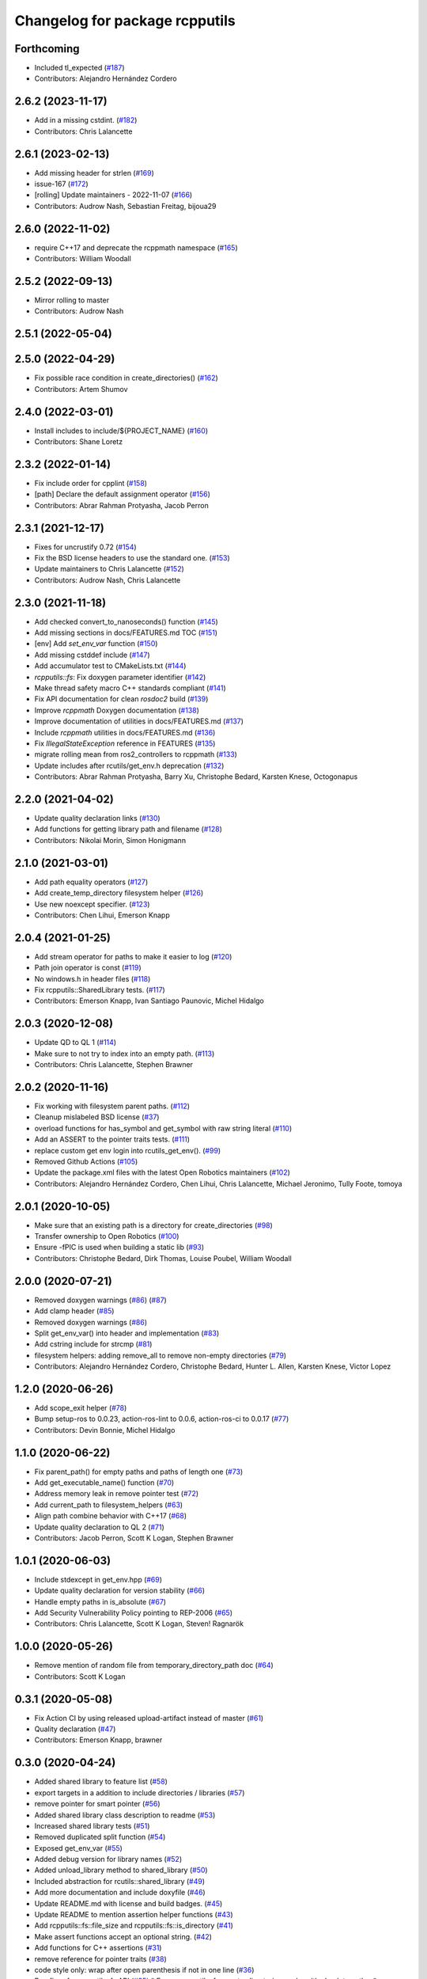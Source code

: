 ^^^^^^^^^^^^^^^^^^^^^^^^^^^^^^^
Changelog for package rcpputils
^^^^^^^^^^^^^^^^^^^^^^^^^^^^^^^

Forthcoming
-----------
* Included tl_expected (`#187 <https://github.com/ros2/rcpputils/issues/187>`_)
* Contributors: Alejandro Hernández Cordero

2.6.2 (2023-11-17)
------------------
* Add in a missing cstdint. (`#182 <https://github.com/ros2/rcpputils/issues/182>`_)
* Contributors: Chris Lalancette

2.6.1 (2023-02-13)
------------------
* Add missing header for strlen (`#169 <https://github.com/ros2/rcpputils/issues/169>`_)
* issue-167 (`#172 <https://github.com/ros2/rcpputils/issues/172>`_)
* [rolling] Update maintainers - 2022-11-07 (`#166 <https://github.com/ros2/rcpputils/issues/166>`_)
* Contributors: Audrow Nash, Sebastian Freitag, bijoua29

2.6.0 (2022-11-02)
------------------
* require C++17 and deprecate the rcppmath namespace (`#165 <https://github.com/ros2/rcpputils/issues/165>`_)
* Contributors: William Woodall

2.5.2 (2022-09-13)
------------------
* Mirror rolling to master
* Contributors: Audrow Nash

2.5.1 (2022-05-04)
------------------

2.5.0 (2022-04-29)
------------------
* Fix possible race condition in create_directories() (`#162 <https://github.com/ros2/rcpputils/issues/162>`_)
* Contributors: Artem Shumov

2.4.0 (2022-03-01)
------------------
* Install includes to include/${PROJECT_NAME} (`#160 <https://github.com/ros2/rcpputils/issues/160>`_)
* Contributors: Shane Loretz

2.3.2 (2022-01-14)
------------------
* Fix include order for cpplint (`#158 <https://github.com/ros2/rcpputils/issues/158>`_)
* [path] Declare the default assignment operator (`#156 <https://github.com/ros2/rcpputils/issues/156>`_)
* Contributors: Abrar Rahman Protyasha, Jacob Perron

2.3.1 (2021-12-17)
------------------
* Fixes for uncrustify 0.72 (`#154 <https://github.com/ros2/rcpputils/issues/154>`_)
* Fix the BSD license headers to use the standard one. (`#153 <https://github.com/ros2/rcpputils/issues/153>`_)
* Update maintainers to Chris Lalancette (`#152 <https://github.com/ros2/rcpputils/issues/152>`_)
* Contributors: Audrow Nash, Chris Lalancette

2.3.0 (2021-11-18)
------------------
* Add checked convert_to_nanoseconds() function (`#145 <https://github.com/ros2/rcpputils/issues/145>`_)
* Add missing sections in docs/FEATURES.md TOC (`#151 <https://github.com/ros2/rcpputils/issues/151>`_)
* [env] Add `set_env_var` function (`#150 <https://github.com/ros2/rcpputils/issues/150>`_)
* Add missing cstddef include (`#147 <https://github.com/ros2/rcpputils/issues/147>`_)
* Add accumulator test to CMakeLists.txt (`#144 <https://github.com/ros2/rcpputils/issues/144>`_)
* `rcpputils::fs`: Fix doxygen parameter identifier (`#142 <https://github.com/ros2/rcpputils/issues/142>`_)
* Make thread safety macro C++ standards compliant (`#141 <https://github.com/ros2/rcpputils/issues/141>`_)
* Fix API documentation for clean `rosdoc2` build (`#139 <https://github.com/ros2/rcpputils/issues/139>`_)
* Improve `rcppmath` Doxygen documentation (`#138 <https://github.com/ros2/rcpputils/issues/138>`_)
* Improve documentation of utilities in docs/FEATURES.md (`#137 <https://github.com/ros2/rcpputils/issues/137>`_)
* Include `rcppmath` utilities in docs/FEATURES.md (`#136 <https://github.com/ros2/rcpputils/issues/136>`_)
* Fix `IllegalStateException` reference in FEATURES (`#135 <https://github.com/ros2/rcpputils/issues/135>`_)
* migrate rolling mean from ros2_controllers to rcppmath (`#133 <https://github.com/ros2/rcpputils/issues/133>`_)
* Update includes after rcutils/get_env.h deprecation (`#132 <https://github.com/ros2/rcpputils/issues/132>`_)
* Contributors: Abrar Rahman Protyasha, Barry Xu, Christophe Bedard, Karsten Knese, Octogonapus

2.2.0 (2021-04-02)
------------------
* Update quality declaration links (`#130 <https://github.com/ros2/rcpputils/issues/130>`_)
* Add functions for getting library path and filename (`#128 <https://github.com/ros2/rcpputils/issues/128>`_)
* Contributors: Nikolai Morin, Simon Honigmann

2.1.0 (2021-03-01)
------------------
* Add path equality operators (`#127 <https://github.com/ros2/rcpputils/issues/127>`_)
* Add create_temp_directory filesystem helper (`#126 <https://github.com/ros2/rcpputils/issues/126>`_)
* Use new noexcept specifier. (`#123 <https://github.com/ros2/rcpputils/issues/123>`_)
* Contributors: Chen Lihui, Emerson Knapp

2.0.4 (2021-01-25)
------------------
* Add stream operator for paths to make it easier to log (`#120 <https://github.com/ros2/rcpputils/issues/120>`_)
* Path join operator is const (`#119 <https://github.com/ros2/rcpputils/issues/119>`_)
* No windows.h in header files (`#118 <https://github.com/ros2/rcpputils/issues/118>`_)
* Fix rcpputils::SharedLibrary tests. (`#117 <https://github.com/ros2/rcpputils/issues/117>`_)
* Contributors: Emerson Knapp, Ivan Santiago Paunovic, Michel Hidalgo

2.0.3 (2020-12-08)
------------------
* Update QD to QL 1 (`#114 <https://github.com/ros2/rcpputils/issues/114>`_)
* Make sure to not try to index into an empty path. (`#113 <https://github.com/ros2/rcpputils/issues/113>`_)
* Contributors: Chris Lalancette, Stephen Brawner

2.0.2 (2020-11-16)
------------------
* Fix working with filesystem parent paths. (`#112 <https://github.com/ros2/rcpputils/issues/112>`_)
* Cleanup mislabeled BSD license (`#37 <https://github.com/ros2/rcpputils/issues/37>`_)
* overload functions for has_symbol and get_symbol with raw string literal (`#110 <https://github.com/ros2/rcpputils/issues/110>`_)
* Add an ASSERT to the pointer traits tests. (`#111 <https://github.com/ros2/rcpputils/issues/111>`_)
* replace custom get env login into rcutils_get_env(). (`#99 <https://github.com/ros2/rcpputils/issues/99>`_)
* Removed Github Actions (`#105 <https://github.com/ros2/rcpputils/issues/105>`_)
* Update the package.xml files with the latest Open Robotics maintainers (`#102 <https://github.com/ros2/rcpputils/issues/102>`_)
* Contributors: Alejandro Hernández Cordero, Chen Lihui, Chris Lalancette, Michael Jeronimo, Tully Foote, tomoya

2.0.1 (2020-10-05)
------------------
* Make sure that an existing path is a directory for create_directories (`#98 <https://github.com/ros2/rcpputils/issues/98>`_)
* Transfer ownership to Open Robotics (`#100 <https://github.com/ros2/rcpputils/issues/100>`_)
* Ensure -fPIC is used when building a static lib (`#93 <https://github.com/ros2/rcpputils/issues/93>`_)
* Contributors: Christophe Bedard, Dirk Thomas, Louise Poubel, William Woodall

2.0.0 (2020-07-21)
------------------
* Removed doxygen warnings (`#86 <https://github.com/ros2/rcpputils/issues/86>`_) (`#87 <https://github.com/ros2/rcpputils/issues/87>`_)
* Add clamp header (`#85 <https://github.com/ros2/rcpputils/issues/85>`_)
* Removed doxygen warnings (`#86 <https://github.com/ros2/rcpputils/issues/86>`_)
* Split get_env_var() into header and implementation (`#83 <https://github.com/ros2/rcpputils/issues/83>`_)
* Add cstring include for strcmp (`#81 <https://github.com/ros2/rcpputils/issues/81>`_)
* filesystem helpers: adding remove_all to remove non-empty directories (`#79 <https://github.com/ros2/rcpputils/issues/79>`_)
* Contributors: Alejandro Hernández Cordero, Christophe Bedard, Hunter L. Allen, Karsten Knese, Victor Lopez

1.2.0 (2020-06-26)
------------------
* Add scope_exit helper (`#78 <https://github.com/ros2/rcpputils/issues/78>`_)
* Bump setup-ros to 0.0.23, action-ros-lint to 0.0.6, action-ros-ci to 0.0.17 (`#77 <https://github.com/ros2/rcpputils/issues/77>`_)
* Contributors: Devin Bonnie, Michel Hidalgo

1.1.0 (2020-06-22)
------------------
* Fix parent_path() for empty paths and paths of length one (`#73 <https://github.com/ros2/rcpputils/issues/73>`_)
* Add get_executable_name() function (`#70 <https://github.com/ros2/rcpputils/issues/70>`_)
* Address memory leak in remove pointer test (`#72 <https://github.com/ros2/rcpputils/issues/72>`_)
* Add current_path to filesystem_helpers (`#63 <https://github.com/ros2/rcpputils/issues/63>`_)
* Align path combine behavior with C++17 (`#68 <https://github.com/ros2/rcpputils/issues/68>`_)
* Update quality declaration to QL 2 (`#71 <https://github.com/ros2/rcpputils/issues/71>`_)
* Contributors: Jacob Perron, Scott K Logan, Stephen Brawner

1.0.1 (2020-06-03)
------------------
* Include stdexcept in get_env.hpp (`#69 <https://github.com/ros2/rcpputils/issues/69>`_)
* Update quality declaration for version stability (`#66 <https://github.com/ros2/rcpputils/issues/66>`_)
* Handle empty paths in is_absolute (`#67 <https://github.com/ros2/rcpputils/issues/67>`_)
* Add Security Vulnerability Policy pointing to REP-2006 (`#65 <https://github.com/ros2/rcpputils/issues/65>`_)
* Contributors: Chris Lalancette, Scott K Logan, Steven! Ragnarök

1.0.0 (2020-05-26)
------------------
* Remove mention of random file from temporary_directory_path doc (`#64 <https://github.com/ros2/rcpputils/issues/64>`_)
* Contributors: Scott K Logan

0.3.1 (2020-05-08)
------------------
* Fix Action CI by using released upload-artifact instead of master (`#61 <https://github.com/ros2/rcpputils/issues/61>`_)
* Quality declaration (`#47 <https://github.com/ros2/rcpputils/issues/47>`_)
* Contributors: Emerson Knapp, brawner

0.3.0 (2020-04-24)
------------------
* Added shared library to feature list (`#58 <https://github.com/ros2/rcpputils/issues/58>`_)
* export targets in a addition to include directories / libraries (`#57 <https://github.com/ros2/rcpputils/issues/57>`_)
* remove pointer for smart pointer (`#56 <https://github.com/ros2/rcpputils/issues/56>`_)
* Added shared library class description to readme (`#53 <https://github.com/ros2/rcpputils/issues/53>`_)
* Increased shared library tests (`#51 <https://github.com/ros2/rcpputils/issues/51>`_)
* Removed duplicated split function (`#54 <https://github.com/ros2/rcpputils/issues/54>`_)
* Exposed get_env_var (`#55 <https://github.com/ros2/rcpputils/issues/55>`_)
* Added debug version for library names (`#52 <https://github.com/ros2/rcpputils/issues/52>`_)
* Added unload_library method to shared_library (`#50 <https://github.com/ros2/rcpputils/issues/50>`_)
* Included abstraction for rcutils::shared_library (`#49 <https://github.com/ros2/rcpputils/issues/49>`_)
* Add more documentation and include doxyfile (`#46 <https://github.com/ros2/rcpputils/issues/46>`_)
* Update README.md with license and build badges. (`#45 <https://github.com/ros2/rcpputils/issues/45>`_)
* Update README to mention assertion helper functions (`#43 <https://github.com/ros2/rcpputils/issues/43>`_)
* Add rcpputils::fs::file_size and rcpputils::fs::is_directory (`#41 <https://github.com/ros2/rcpputils/issues/41>`_)
* Make assert functions accept an optional string. (`#42 <https://github.com/ros2/rcpputils/issues/42>`_)
* Add functions for C++ assertions (`#31 <https://github.com/ros2/rcpputils/issues/31>`_)
* remove reference for pointer traits (`#38 <https://github.com/ros2/rcpputils/issues/38>`_)
* code style only: wrap after open parenthesis if not in one line (`#36 <https://github.com/ros2/rcpputils/issues/36>`_)
* Bug fixes for rcpputils::fs API (`#35 <https://github.com/ros2/rcpputils/issues/35>`_)
  * Ensure rcpputils::fs::create_directories works with absolute paths.
  * Implement temp_directory_path() for testing purposes.
  * Fix rcpputils::fs::path::parent_path() method.
* Add build and test workflow (`#33 <https://github.com/ros2/rcpputils/issues/33>`_)
* Add linting workflow (`#32 <https://github.com/ros2/rcpputils/issues/32>`_)
* Fix filesystem helpers for directory manipulation. (`#30 <https://github.com/ros2/rcpputils/issues/30>`_)
* Contributors: Alejandro Hernández Cordero, Dirk Thomas, Emerson Knapp, Karsten Knese, Michel Hidalgo, Zachary Michaels

0.2.1 (2019-11-12)
------------------
* add new function to remove the extension of a file (`#27 <https://github.com/ros2/rcpputils/pull/27>`_)
* Contributors: Anas Abou Allaban

0.2.0 (2019-09-24)
------------------
* find_library: Centralize functionality here (`#25 <https://github.com/ros2/rcpputils/issues/25>`_)
* Implement join() (`#20 <https://github.com/ros2/rcpputils/issues/20>`_)
* Rename test (`#21 <https://github.com/ros2/rcpputils/issues/21>`_)
* use _WIN32 instead of WIN32 (`#24 <https://github.com/ros2/rcpputils/issues/24>`_)
* Update README.md and package.xml (`#22 <https://github.com/ros2/rcpputils/issues/22>`_)
* Fix typo (`#23 <https://github.com/ros2/rcpputils/issues/23>`_)
* type trait rcpputils::is_pointer<T>` (`#19 <https://github.com/ros2/rcpputils/issues/19>`_)
* File extension addition for camera calibration parser (`#18 <https://github.com/ros2/rcpputils/issues/18>`_)
* Add endian helper until C++20 (`#16 <https://github.com/ros2/rcpputils/issues/16>`_)
* use iterators for split (`#14 <https://github.com/ros2/rcpputils/issues/14>`_)
* Add function 'find_and_replace' (`#13 <https://github.com/ros2/rcpputils/issues/13>`_)
* Contributors: Andreas Klintberg, Dirk Thomas, Jacob Perron, Karsten Knese, Michael Carroll, Michel Hidalgo, Tully Foote

0.1.0 (2019-04-13)
------------------
* Fixed leak in test_basic.cpp. (`#9 <https://github.com/ros2/rcpputils/issues/9>`_)
* Added CODEOWNERS file. (`#10 <https://github.com/ros2/rcpputils/issues/10>`_)
* Added commonly-used filesystem helper to utils. (`#5 <https://github.com/ros2/rcpputils/issues/5>`_)
* Fixed thread_safety_annotation filename to .hpp. (`#6 <https://github.com/ros2/rcpputils/issues/6>`_)
* Added section about DCO to CONTRIBUTING.md.
* Added thread annotation macros. (`#2 <https://github.com/ros2/rcpputils/issues/2>`_)
* Contributors: Dirk Thomas, Emerson Knapp, Michael Carroll, Thomas Moulard
